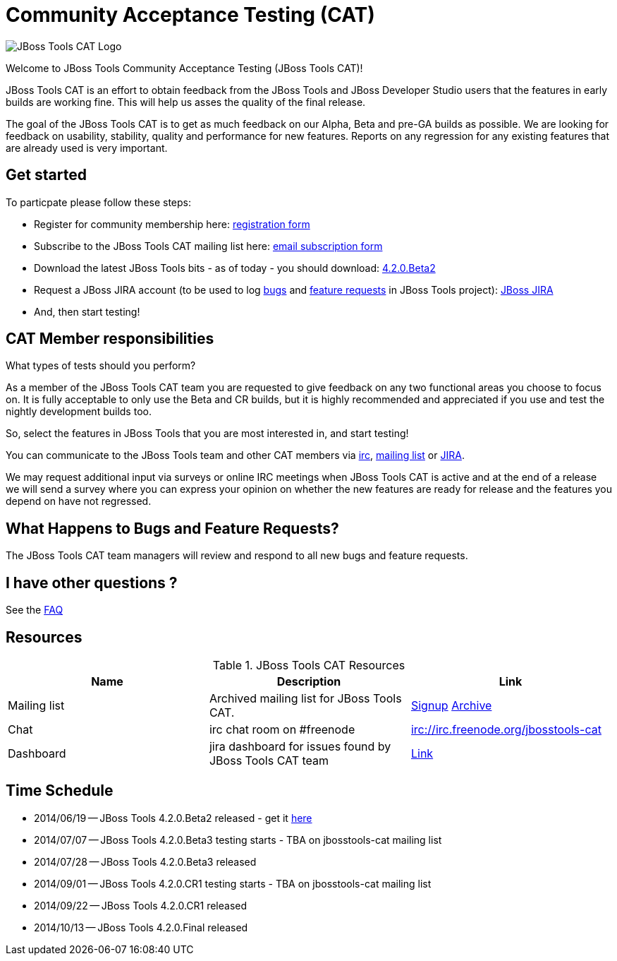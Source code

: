 = Community Acceptance Testing (CAT)
:page-layout: project
:page-status: red

image:/images/jbosstools-cat-logo.png[JBoss Tools CAT Logo]

Welcome to JBoss Tools Community Acceptance Testing (JBoss Tools CAT)!

JBoss Tools CAT is an effort to obtain feedback from the JBoss
Tools and JBoss Developer Studio users that the features in early
builds are working fine. This will help us asses the quality of the
final release.

The goal of the JBoss Tools CAT is to get as much feedback on our Alpha, Beta and pre-GA 
builds as possible.  We are looking for feedback on usability,
stability, quality and performance for new features. Reports on any
regression for any existing features that are already used is very
important.

== Get started

To particpate please follow these steps:

* Register for community membership here: http://bit.ly/jbosstoolscatsignup[registration form]
* Subscribe to the JBoss Tools CAT mailing list here: https://lists.jboss.org/mailman/listinfo/jbosstools-cat[email subscription form]
* Download the latest JBoss Tools bits - as of today - you should download: link:../downloads/jbosstools/luna/4.2.0.Beta2.html[4.2.0.Beta2]
* Request a JBoss JIRA account (to be used to log https://issues.jboss.org/secure/CreateIssueDetails!init.jspa?pid=10020&issuetype=1[bugs] and https://issues.jboss.org/secure/CreateIssueDetails!init.jspa?pid=10020&issuetype=2[feature requests] in JBoss Tools project): https://issues.jboss.org[JBoss JIRA]
* And, then start testing!

== CAT Member responsibilities

What types of tests should you perform? 

As a member of the JBoss Tools CAT team you are requested to give feedback
on any two functional areas you choose to focus on. It is fully
acceptable to only use the Beta and CR builds, but it is highly
recommended and appreciated if you use and test the nightly
development builds too. 

So, select the features in JBoss Tools that you are most interested in, and start testing!

You can communicate to the JBoss Tools team and other CAT members via
irc://irc.freenode.org/jbosstools-cat[irc],
http://lists.jboss.org/pipermail/jbosstools-cat/[mailing list] or
https://issues.jboss.org/secure/Dashboard.jspa?selectPageId=12316999[JIRA].

We may request additional input via surveys or online IRC meetings when JBoss Tools CAT 
is active and at the end of a release we will send a survey where you can express your opinion
on whether the new features are ready for release and the features you depend on have not regressed.

== What Happens to Bugs and Feature Requests?

The JBoss Tools CAT team managers will review and respond to all new bugs and feature requests.

== I have other questions ?

See the link:./faq.html[FAQ]
 
== Resources

.JBoss Tools CAT Resources
|===
|Name | Description | Link 

|Mailing list
| Archived mailing list for JBoss Tools CAT.  
| https://lists.jboss.org/mailman/listinfo/jbosstools-cat[Signup] http://lists.jboss.org/pipermail/jbosstools-cat/[Archive]

| Chat
| irc chat room on #freenode
| irc://irc.freenode.org/jbosstools-cat 

| Dashboard
| jira dashboard for issues found by JBoss Tools CAT team
| https://issues.jboss.org/secure/Dashboard.jspa?selectPageId=12316999[Link]
|===

== Time Schedule

* 2014/06/19 -- JBoss Tools 4.2.0.Beta2 released - get it http://tools.jboss.org/downloads/jbosstools/luna/4.2.0.Beta2.html[here]
* 2014/07/07 -- JBoss Tools 4.2.0.Beta3 testing starts - TBA on jbosstools-cat mailing list
* 2014/07/28 -- JBoss Tools 4.2.0.Beta3 released
* 2014/09/01 -- JBoss Tools 4.2.0.CR1 testing starts - TBA on jbosstools-cat mailing list
* 2014/09/22 -- JBoss Tools 4.2.0.CR1 released
* 2014/10/13 -- JBoss Tools 4.2.0.Final released
